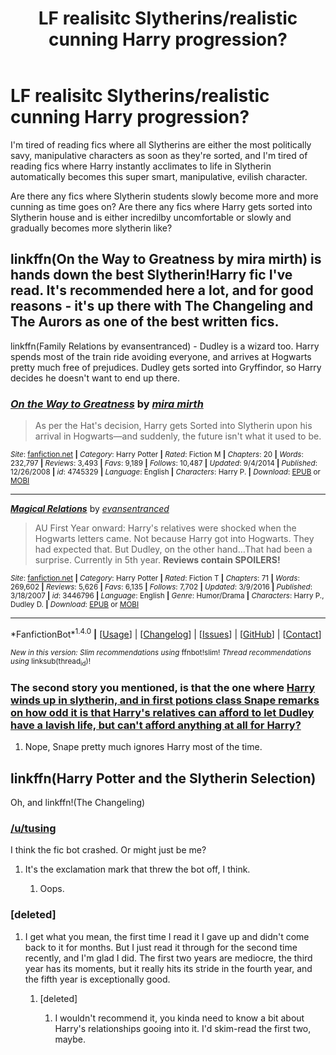 #+TITLE: LF realisitc Slytherins/realistic cunning Harry progression?

* LF realisitc Slytherins/realistic cunning Harry progression?
:PROPERTIES:
:Author: Johnsmitish
:Score: 9
:DateUnix: 1491162901.0
:DateShort: 2017-Apr-03
:FlairText: Request
:END:
I'm tired of reading fics where all Slytherins are either the most politically savy, manipulative characters as soon as they're sorted, and I'm tired of reading fics where Harry instantly acclimates to life in Slytherin automatically becomes this super smart, manipulative, evilish character.

Are there any fics where Slytherin students slowly become more and more cunning as time goes on? Are there any fics where Harry gets sorted into Slytherin house and is either incredilby uncomfortable or slowly and gradually becomes more slytherin like?


** linkffn(On the Way to Greatness by mira mirth) is hands down the best Slytherin!Harry fic I've read. It's recommended here a lot, and for good reasons - it's up there with The Changeling and The Aurors as one of the best written fics.

linkffn(Family Relations by evansentranced) - Dudley is a wizard too. Harry spends most of the train ride avoiding everyone, and arrives at Hogwarts pretty much free of prejudices. Dudley gets sorted into Gryffindor, so Harry decides he doesn't want to end up there.
:PROPERTIES:
:Author: -perhonen-
:Score: 8
:DateUnix: 1491197366.0
:DateShort: 2017-Apr-03
:END:

*** [[http://www.fanfiction.net/s/4745329/1/][*/On the Way to Greatness/*]] by [[https://www.fanfiction.net/u/1541187/mira-mirth][/mira mirth/]]

#+begin_quote
  As per the Hat's decision, Harry gets Sorted into Slytherin upon his arrival in Hogwarts---and suddenly, the future isn't what it used to be.
#+end_quote

^{/Site/: [[http://www.fanfiction.net/][fanfiction.net]] *|* /Category/: Harry Potter *|* /Rated/: Fiction M *|* /Chapters/: 20 *|* /Words/: 232,797 *|* /Reviews/: 3,493 *|* /Favs/: 9,189 *|* /Follows/: 10,487 *|* /Updated/: 9/4/2014 *|* /Published/: 12/26/2008 *|* /id/: 4745329 *|* /Language/: English *|* /Characters/: Harry P. *|* /Download/: [[http://www.ff2ebook.com/old/ffn-bot/index.php?id=4745329&source=ff&filetype=epub][EPUB]] or [[http://www.ff2ebook.com/old/ffn-bot/index.php?id=4745329&source=ff&filetype=mobi][MOBI]]}

--------------

[[http://www.fanfiction.net/s/3446796/1/][*/Magical Relations/*]] by [[https://www.fanfiction.net/u/651163/evansentranced][/evansentranced/]]

#+begin_quote
  AU First Year onward: Harry's relatives were shocked when the Hogwarts letters came. Not because Harry got into Hogwarts. They had expected that. But Dudley, on the other hand...That had been a surprise. Currently in 5th year. *Reviews contain SPOILERS!*
#+end_quote

^{/Site/: [[http://www.fanfiction.net/][fanfiction.net]] *|* /Category/: Harry Potter *|* /Rated/: Fiction T *|* /Chapters/: 71 *|* /Words/: 269,602 *|* /Reviews/: 5,626 *|* /Favs/: 6,135 *|* /Follows/: 7,702 *|* /Updated/: 3/9/2016 *|* /Published/: 3/18/2007 *|* /id/: 3446796 *|* /Language/: English *|* /Genre/: Humor/Drama *|* /Characters/: Harry P., Dudley D. *|* /Download/: [[http://www.ff2ebook.com/old/ffn-bot/index.php?id=3446796&source=ff&filetype=epub][EPUB]] or [[http://www.ff2ebook.com/old/ffn-bot/index.php?id=3446796&source=ff&filetype=mobi][MOBI]]}

--------------

*FanfictionBot*^{1.4.0} *|* [[[https://github.com/tusing/reddit-ffn-bot/wiki/Usage][Usage]]] | [[[https://github.com/tusing/reddit-ffn-bot/wiki/Changelog][Changelog]]] | [[[https://github.com/tusing/reddit-ffn-bot/issues/][Issues]]] | [[[https://github.com/tusing/reddit-ffn-bot/][GitHub]]] | [[[https://www.reddit.com/message/compose?to=tusing][Contact]]]

^{/New in this version: Slim recommendations using/ ffnbot!slim! /Thread recommendations using/ linksub(thread_id)!}
:PROPERTIES:
:Author: FanfictionBot
:Score: 2
:DateUnix: 1491197403.0
:DateShort: 2017-Apr-03
:END:


*** The second story you mentioned, is that the one where [[/spoiler][Harry winds up in slytherin, and in first potions class Snape remarks on how odd it is that Harry's relatives can afford to let Dudley have a lavish life, but can't afford anything at all for Harry?]]
:PROPERTIES:
:Score: 1
:DateUnix: 1491229389.0
:DateShort: 2017-Apr-03
:END:

**** Nope, Snape pretty much ignores Harry most of the time.
:PROPERTIES:
:Author: -perhonen-
:Score: 1
:DateUnix: 1491239540.0
:DateShort: 2017-Apr-03
:END:


** linkffn(Harry Potter and the Slytherin Selection)

Oh, and linkffn!(The Changeling)
:PROPERTIES:
:Author: Doomchicken7
:Score: 4
:DateUnix: 1491164355.0
:DateShort: 2017-Apr-03
:END:

*** [[/u/tusing]]

I think the fic bot crashed. Or might just be me?
:PROPERTIES:
:Author: AceTriton
:Score: 1
:DateUnix: 1491196461.0
:DateShort: 2017-Apr-03
:END:

**** It's the exclamation mark that threw the bot off, I think.
:PROPERTIES:
:Author: tusing
:Score: 1
:DateUnix: 1491199122.0
:DateShort: 2017-Apr-03
:END:

***** Oops.
:PROPERTIES:
:Author: Doomchicken7
:Score: 1
:DateUnix: 1491209298.0
:DateShort: 2017-Apr-03
:END:


*** [deleted]
:PROPERTIES:
:Score: 1
:DateUnix: 1491235495.0
:DateShort: 2017-Apr-03
:END:

**** I get what you mean, the first time I read it I gave up and didn't come back to it for months. But I just read it through for the second time recently, and I'm glad I did. The first two years are mediocre, the third year has its moments, but it really hits its stride in the fourth year, and the fifth year is exceptionally good.
:PROPERTIES:
:Author: Doomchicken7
:Score: 3
:DateUnix: 1491235726.0
:DateShort: 2017-Apr-03
:END:

***** [deleted]
:PROPERTIES:
:Score: 2
:DateUnix: 1491249551.0
:DateShort: 2017-Apr-04
:END:

****** I wouldn't recommend it, you kinda need to know a bit about Harry's relationships gooing into it. I'd skim-read the first two, maybe.
:PROPERTIES:
:Author: Doomchicken7
:Score: 2
:DateUnix: 1491300480.0
:DateShort: 2017-Apr-04
:END:
